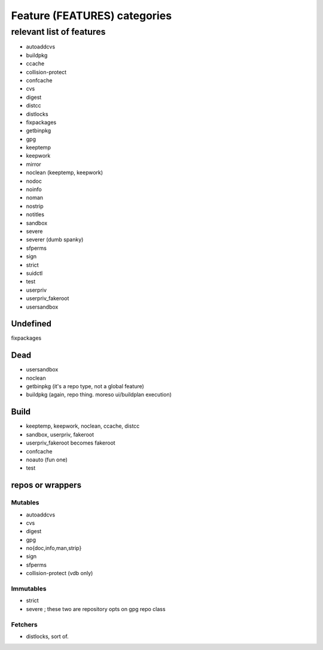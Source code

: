 ===============================
 Feature (FEATURES) categories
===============================

relevant list of features
=========================

* autoaddcvs
* buildpkg
* ccache
* collision-protect
* confcache
* cvs
* digest
* distcc
* distlocks
* fixpackages
* getbinpkg
* gpg
* keeptemp
* keepwork
* mirror
* noclean (keeptemp, keepwork)
* nodoc
* noinfo
* noman
* nostrip
* notitles
* sandbox
* severe
* severer (dumb spanky)
* sfperms
* sign
* strict
* suidctl
* test
* userpriv
* userpriv_fakeroot
* usersandbox

Undefined
---------

fixpackages

Dead
----

* usersandbox
* noclean
* getbinpkg (it's a repo type, not a global feature)
* buildpkg  (again, repo thing.  moreso ui/buildplan execution)

Build
-----

* keeptemp, keepwork, noclean, ccache, distcc
* sandbox, userpriv, fakeroot
* userpriv_fakeroot becomes fakeroot
* confcache
* noauto (fun one)
* test

repos or wrappers
-----------------

Mutables
~~~~~~~~

* autoaddcvs
* cvs
* digest
* gpg
* no{doc,info,man,strip}
* sign
* sfperms
* collision-protect (vdb only)

Immutables
~~~~~~~~~~

* strict
* severe ; these two are repository opts on gpg repo class

Fetchers
~~~~~~~~

* distlocks, sort of.
